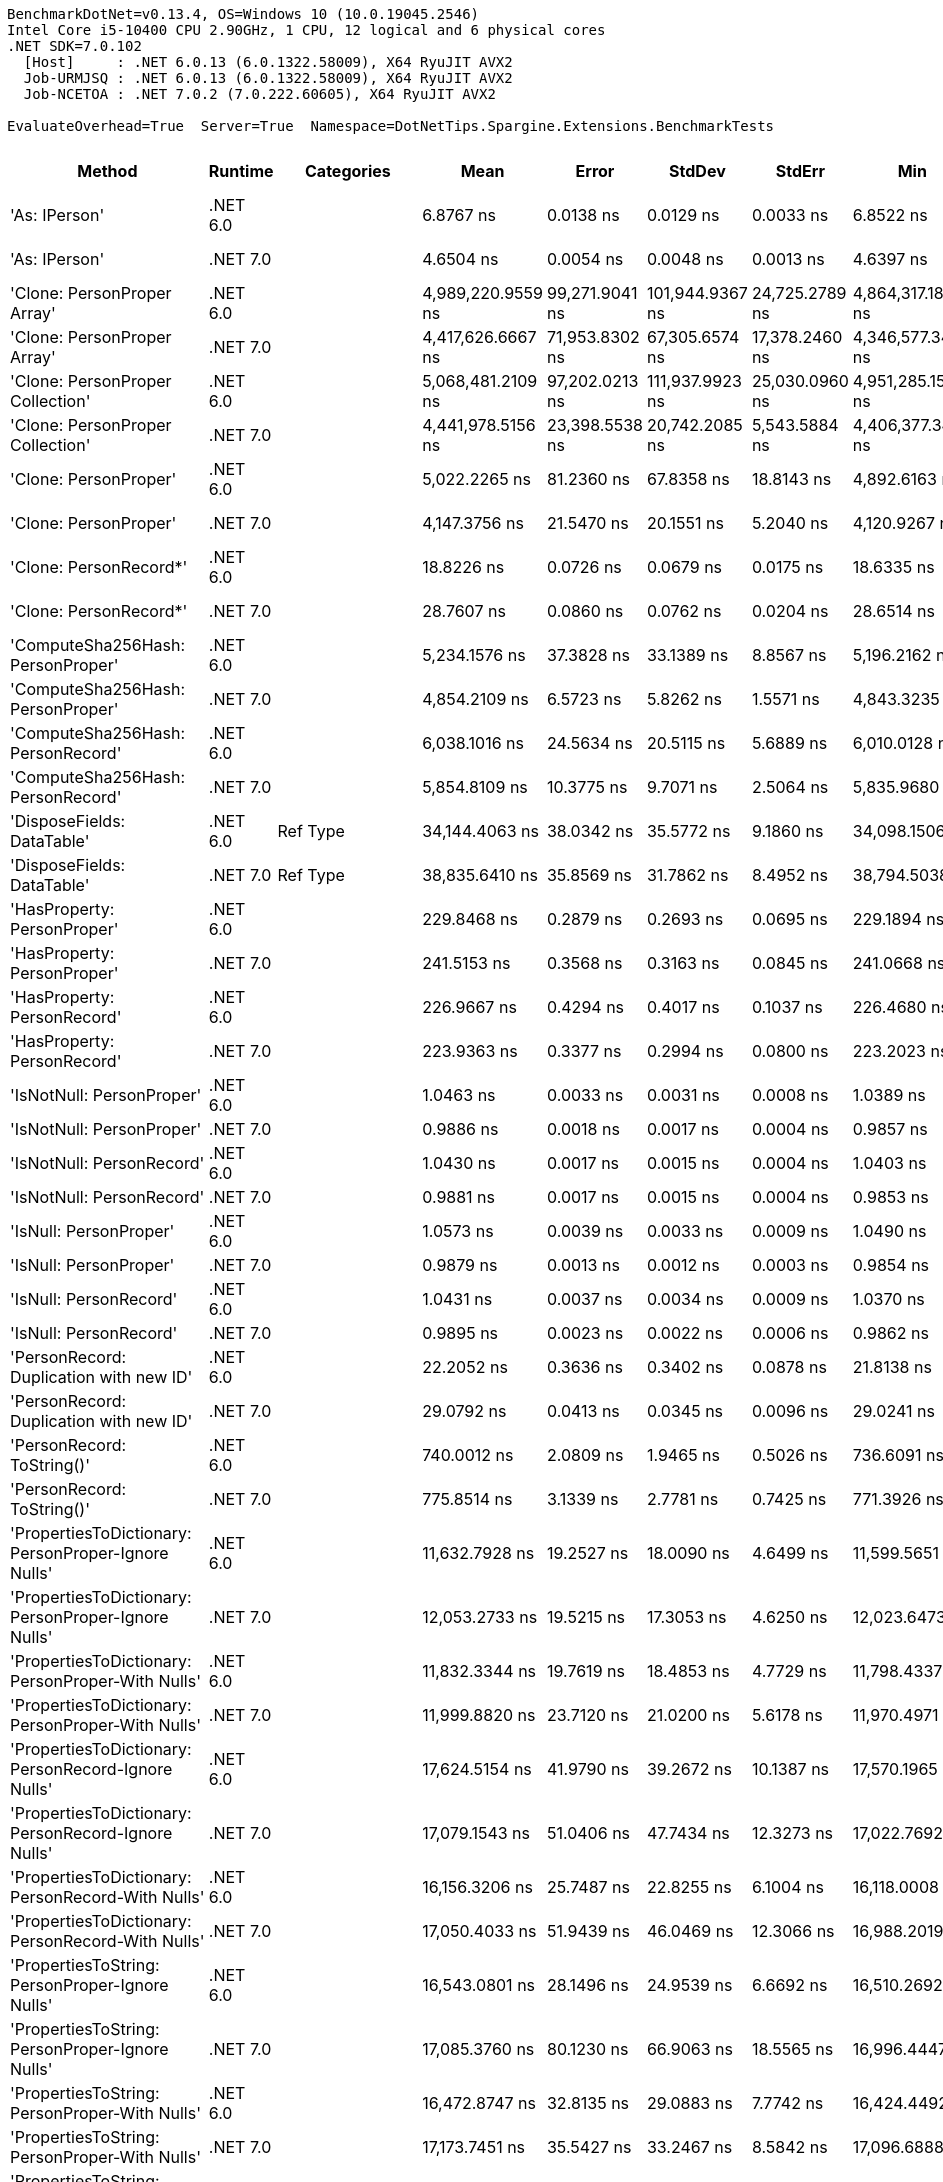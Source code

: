 ....
BenchmarkDotNet=v0.13.4, OS=Windows 10 (10.0.19045.2546)
Intel Core i5-10400 CPU 2.90GHz, 1 CPU, 12 logical and 6 physical cores
.NET SDK=7.0.102
  [Host]     : .NET 6.0.13 (6.0.1322.58009), X64 RyuJIT AVX2
  Job-URMJSQ : .NET 6.0.13 (6.0.1322.58009), X64 RyuJIT AVX2
  Job-NCETOA : .NET 7.0.2 (7.0.222.60605), X64 RyuJIT AVX2

EvaluateOverhead=True  Server=True  Namespace=DotNetTips.Spargine.Extensions.BenchmarkTests  
....
[options="header"]
|===
|                                                Method|   Runtime|          Categories|               Mean|           Error|           StdDev|          StdErr|                Min|                 Q1|             Median|                 Q3|                Max|             Op/s|  CI99.9% Margin|  Iterations|  Kurtosis|  MValue|  Skewness|  Rank|  LogicalGroup|  Baseline|  Code Size|  Allocated
|                                         'As: IPerson'|  .NET 6.0|                    |          6.8767 ns|       0.0138 ns|        0.0129 ns|       0.0033 ns|          6.8522 ns|          6.8698 ns|          6.8782 ns|          6.8846 ns|          6.8991 ns|    145,419,269.6|       0.0138 ns|       15.00|     2.084|   2.000|   -0.2361|     5|             *|        No|      207 B|          -
|                                         'As: IPerson'|  .NET 7.0|                    |          4.6504 ns|       0.0054 ns|        0.0048 ns|       0.0013 ns|          4.6397 ns|          4.6502 ns|          4.6513 ns|          4.6528 ns|          4.6565 ns|    215,035,450.6|       0.0054 ns|       14.00|     3.122|   2.000|   -1.0529|     3|             *|        No|      688 B|          -
|                           'Clone: PersonProper Array'|  .NET 6.0|                    |  4,989,220.9559 ns|  99,271.9041 ns|  101,944.9367 ns|  24,725.2789 ns|  4,864,317.1875 ns|  4,900,600.7812 ns|  4,972,689.8438 ns|  5,074,078.1250 ns|  5,199,188.2812 ns|            200.4|  99,271.9041 ns|       17.00|     1.707|   2.000|    0.3199|    43|             *|        No|      951 B|  2429561 B
|                           'Clone: PersonProper Array'|  .NET 7.0|                    |  4,417,626.6667 ns|  71,953.8302 ns|   67,305.6574 ns|  17,378.2460 ns|  4,346,577.3438 ns|  4,367,531.2500 ns|  4,384,871.0938 ns|  4,472,198.0469 ns|  4,529,540.6250 ns|            226.4|  71,953.8302 ns|       15.00|     1.622|   2.000|    0.6249|    42|             *|        No|    2,761 B|  2366729 B
|                      'Clone: PersonProper Collection'|  .NET 6.0|                    |  5,068,481.2109 ns|  97,202.0213 ns|  111,937.9923 ns|  25,030.0960 ns|  4,951,285.1562 ns|  4,986,364.6484 ns|  5,025,160.9375 ns|  5,157,622.6562 ns|  5,360,332.0312 ns|            197.3|  97,202.0213 ns|       20.00|     3.068|   2.000|    1.0366|    43|             *|        No|      251 B|  2352520 B
|                      'Clone: PersonProper Collection'|  .NET 7.0|                    |  4,441,978.5156 ns|  23,398.5538 ns|   20,742.2085 ns|   5,543.5884 ns|  4,406,377.3438 ns|  4,426,388.4766 ns|  4,442,839.4531 ns|  4,457,821.0938 ns|  4,476,300.7812 ns|            225.1|  23,398.5538 ns|       14.00|     1.603|   2.000|   -0.0667|    42|             *|        No|    1,464 B|  2352122 B
|                                 'Clone: PersonProper'|  .NET 6.0|                    |      5,022.2265 ns|      81.2360 ns|       67.8358 ns|      18.8143 ns|      4,892.6163 ns|      4,995.3644 ns|      5,010.8772 ns|      5,056.1523 ns|      5,171.4920 ns|        199,114.9|      81.2360 ns|       13.00|     3.006|   2.000|    0.2965|    27|             *|        No|      251 B|     2167 B
|                                 'Clone: PersonProper'|  .NET 7.0|                    |      4,147.3756 ns|      21.5470 ns|       20.1551 ns|       5.2040 ns|      4,120.9267 ns|      4,135.6655 ns|      4,145.2873 ns|      4,162.8910 ns|      4,195.5849 ns|        241,116.3|      21.5470 ns|       15.00|     2.810|   2.000|    0.6521|    25|             *|        No|    1,464 B|     2166 B
|                                'Clone: PersonRecord*'|  .NET 6.0|                    |         18.8226 ns|       0.0726 ns|        0.0679 ns|       0.0175 ns|         18.6335 ns|         18.7875 ns|         18.8390 ns|         18.8717 ns|         18.8974 ns|     53,127,729.6|       0.0726 ns|       15.00|     4.317|   2.000|   -1.2877|     8|             *|        No|      202 B|       88 B
|                                'Clone: PersonRecord*'|  .NET 7.0|                    |         28.7607 ns|       0.0860 ns|        0.0762 ns|       0.0204 ns|         28.6514 ns|         28.7126 ns|         28.7546 ns|         28.8099 ns|         28.8779 ns|     34,769,629.0|       0.0860 ns|       14.00|     1.636|   2.000|    0.0707|    10|             *|        No|      204 B|       88 B
|                     'ComputeSha256Hash: PersonProper'|  .NET 6.0|                    |      5,234.1576 ns|      37.3828 ns|       33.1389 ns|       8.8567 ns|      5,196.2162 ns|      5,212.4207 ns|      5,223.5695 ns|      5,256.5813 ns|      5,310.4794 ns|        191,052.7|      37.3828 ns|       14.00|     2.580|   2.000|    0.8971|    28|             *|        No|      517 B|     2784 B
|                     'ComputeSha256Hash: PersonProper'|  .NET 7.0|                    |      4,854.2109 ns|       6.5723 ns|        5.8262 ns|       1.5571 ns|      4,843.3235 ns|      4,850.6983 ns|      4,854.4785 ns|      4,859.2287 ns|      4,862.6839 ns|        206,006.7|       6.5723 ns|       14.00|     1.787|   2.000|   -0.2824|    26|             *|        No|      873 B|     2688 B
|                     'ComputeSha256Hash: PersonRecord'|  .NET 6.0|                    |      6,038.1016 ns|      24.5634 ns|       20.5115 ns|       5.6889 ns|      6,010.0128 ns|      6,021.3249 ns|      6,034.4566 ns|      6,054.5494 ns|      6,078.8208 ns|        165,615.0|      24.5634 ns|       13.00|     1.912|   2.000|    0.3469|    30|             *|        No|      517 B|     3424 B
|                     'ComputeSha256Hash: PersonRecord'|  .NET 7.0|                    |      5,854.8109 ns|      10.3775 ns|        9.7071 ns|       2.5064 ns|      5,835.9680 ns|      5,848.7434 ns|      5,853.5751 ns|      5,859.6077 ns|      5,872.5739 ns|        170,799.7|      10.3775 ns|       15.00|     2.262|   2.000|    0.0729|    29|             *|        No|      873 B|     3448 B
|                            'DisposeFields: DataTable'|  .NET 6.0|            Ref Type|     34,144.4063 ns|      38.0342 ns|       35.5772 ns|       9.1860 ns|     34,098.1506 ns|     34,115.9668 ns|     34,140.2588 ns|     34,167.0013 ns|     34,209.0210 ns|         29,287.4|      38.0342 ns|       15.00|     1.908|   2.000|    0.3936|    40|             *|        No|    1,483 B|     9890 B
|                            'DisposeFields: DataTable'|  .NET 7.0|            Ref Type|     38,835.6410 ns|      35.8569 ns|       31.7862 ns|       8.4952 ns|     38,794.5038 ns|     38,815.1413 ns|     38,827.6489 ns|     38,852.8076 ns|     38,903.6530 ns|         25,749.5|      35.8569 ns|       14.00|     2.176|   2.000|    0.5304|    41|             *|        No|    1,411 B|     9889 B
|                           'HasProperty: PersonProper'|  .NET 6.0|                    |        229.8468 ns|       0.2879 ns|        0.2693 ns|       0.0695 ns|        229.1894 ns|        229.7334 ns|        229.8587 ns|        230.0794 ns|        230.1567 ns|      4,350,723.4|       0.2879 ns|       15.00|     2.923|   2.000|   -0.7798|    13|             *|        No|      349 B|      256 B
|                           'HasProperty: PersonProper'|  .NET 7.0|                    |        241.5153 ns|       0.3568 ns|        0.3163 ns|       0.0845 ns|        241.0668 ns|        241.2912 ns|        241.4637 ns|        241.7752 ns|        242.0789 ns|      4,140,524.5|       0.3568 ns|       14.00|     1.584|   2.000|    0.1254|    14|             *|        No|      472 B|      256 B
|                           'HasProperty: PersonRecord'|  .NET 6.0|                    |        226.9667 ns|       0.4294 ns|        0.4017 ns|       0.1037 ns|        226.4680 ns|        226.6711 ns|        226.9004 ns|        227.1839 ns|        227.9007 ns|      4,405,933.6|       0.4294 ns|       15.00|     2.624|   2.000|    0.7291|    12|             *|        No|      349 B|      216 B
|                           'HasProperty: PersonRecord'|  .NET 7.0|                    |        223.9363 ns|       0.3377 ns|        0.2994 ns|       0.0800 ns|        223.2023 ns|        223.7919 ns|        224.0098 ns|        224.1738 ns|        224.2646 ns|      4,465,555.3|       0.3377 ns|       14.00|     3.084|   2.000|   -0.9256|    11|             *|        No|      472 B|      216 B
|                             'IsNotNull: PersonProper'|  .NET 6.0|                    |          1.0463 ns|       0.0033 ns|        0.0031 ns|       0.0008 ns|          1.0389 ns|          1.0451 ns|          1.0462 ns|          1.0484 ns|          1.0507 ns|    955,772,233.5|       0.0033 ns|       15.00|     2.806|   2.000|   -0.4373|     2|             *|        No|       53 B|          -
|                             'IsNotNull: PersonProper'|  .NET 7.0|                    |          0.9886 ns|       0.0018 ns|        0.0017 ns|       0.0004 ns|          0.9857 ns|          0.9877 ns|          0.9881 ns|          0.9898 ns|          0.9917 ns|  1,011,505,813.4|       0.0018 ns|       15.00|     1.898|   2.000|   -0.0079|     1|             *|        No|       51 B|          -
|                             'IsNotNull: PersonRecord'|  .NET 6.0|                    |          1.0430 ns|       0.0017 ns|        0.0015 ns|       0.0004 ns|          1.0403 ns|          1.0421 ns|          1.0429 ns|          1.0434 ns|          1.0460 ns|    958,770,894.4|       0.0017 ns|       14.00|     2.627|   2.000|    0.3880|     2|             *|        No|       53 B|          -
|                             'IsNotNull: PersonRecord'|  .NET 7.0|                    |          0.9881 ns|       0.0017 ns|        0.0015 ns|       0.0004 ns|          0.9853 ns|          0.9872 ns|          0.9880 ns|          0.9895 ns|          0.9901 ns|  1,012,054,227.3|       0.0017 ns|       14.00|     1.685|   2.000|   -0.3164|     1|             *|        No|       51 B|          -
|                                'IsNull: PersonProper'|  .NET 6.0|                    |          1.0573 ns|       0.0039 ns|        0.0033 ns|       0.0009 ns|          1.0490 ns|          1.0558 ns|          1.0582 ns|          1.0599 ns|          1.0608 ns|    945,831,910.9|       0.0039 ns|       13.00|     3.500|   2.000|   -1.1276|     2|             *|        No|       53 B|          -
|                                'IsNull: PersonProper'|  .NET 7.0|                    |          0.9879 ns|       0.0013 ns|        0.0012 ns|       0.0003 ns|          0.9854 ns|          0.9872 ns|          0.9881 ns|          0.9884 ns|          0.9899 ns|  1,012,277,877.0|       0.0013 ns|       15.00|     2.216|   2.000|   -0.1139|     1|             *|        No|       51 B|          -
|                                'IsNull: PersonRecord'|  .NET 6.0|                    |          1.0431 ns|       0.0037 ns|        0.0034 ns|       0.0009 ns|          1.0370 ns|          1.0405 ns|          1.0439 ns|          1.0459 ns|          1.0472 ns|    958,664,138.7|       0.0037 ns|       15.00|     1.575|   2.000|   -0.4217|     2|             *|        No|       53 B|          -
|                                'IsNull: PersonRecord'|  .NET 7.0|                    |          0.9895 ns|       0.0023 ns|        0.0022 ns|       0.0006 ns|          0.9862 ns|          0.9881 ns|          0.9893 ns|          0.9906 ns|          0.9942 ns|  1,010,602,175.8|       0.0023 ns|       15.00|     2.336|   2.000|    0.4768|     1|             *|        No|       51 B|          -
|               'PersonRecord: Duplication with new ID'|  .NET 6.0|                    |         22.2052 ns|       0.3636 ns|        0.3402 ns|       0.0878 ns|         21.8138 ns|         21.8874 ns|         22.2415 ns|         22.3735 ns|         22.9564 ns|     45,034,400.1|       0.3636 ns|       15.00|     2.224|   2.000|    0.5640|     9|             *|        No|      224 B|       88 B
|               'PersonRecord: Duplication with new ID'|  .NET 7.0|                    |         29.0792 ns|       0.0413 ns|        0.0345 ns|       0.0096 ns|         29.0241 ns|         29.0587 ns|         29.0798 ns|         29.1075 ns|         29.1342 ns|     34,388,841.5|       0.0413 ns|       13.00|     1.604|   2.000|    0.0113|    10|             *|        No|      226 B|       88 B
|                            'PersonRecord: ToString()'|  .NET 6.0|                    |        740.0012 ns|       2.0809 ns|        1.9465 ns|       0.5026 ns|        736.6091 ns|        738.5630 ns|        740.3317 ns|        741.3639 ns|        742.7794 ns|      1,351,349.2|       2.0809 ns|       15.00|     1.723|   2.000|   -0.0911|    17|             *|        No|      332 B|     2232 B
|                            'PersonRecord: ToString()'|  .NET 7.0|                    |        775.8514 ns|       3.1339 ns|        2.7781 ns|       0.7425 ns|        771.3926 ns|        773.5151 ns|        775.7769 ns|        777.6457 ns|        781.3833 ns|      1,288,906.7|       3.1339 ns|       14.00|     2.078|   2.000|    0.2358|    18|             *|        No|      352 B|     2264 B
|   'PropertiesToDictionary: PersonProper-Ignore Nulls'|  .NET 6.0|                    |     11,632.7928 ns|      19.2527 ns|       18.0090 ns|       4.6499 ns|     11,599.5651 ns|     11,622.8722 ns|     11,634.0836 ns|     11,641.7839 ns|     11,665.9424 ns|         85,963.9|      19.2527 ns|       15.00|     2.250|   2.000|    0.2043|    31|             *|        No|    2,486 B|    15968 B
|   'PropertiesToDictionary: PersonProper-Ignore Nulls'|  .NET 7.0|                    |     12,053.2733 ns|      19.5215 ns|       17.3053 ns|       4.6250 ns|     12,023.6473 ns|     12,038.7611 ns|     12,053.5538 ns|     12,065.1119 ns|     12,082.0747 ns|         82,965.0|      19.5215 ns|       14.00|     1.790|   2.000|    0.0328|    33|             *|        No|    3,081 B|    15968 B
|     'PropertiesToDictionary: PersonProper-With Nulls'|  .NET 6.0|                    |     11,832.3344 ns|      19.7619 ns|       18.4853 ns|       4.7729 ns|     11,798.4337 ns|     11,822.3244 ns|     11,836.3304 ns|     11,845.2400 ns|     11,858.7639 ns|         84,514.2|      19.7619 ns|       15.00|     1.911|   2.000|   -0.3964|    32|             *|        No|    2,483 B|    15968 B
|     'PropertiesToDictionary: PersonProper-With Nulls'|  .NET 7.0|                    |     11,999.8820 ns|      23.7120 ns|       21.0200 ns|       5.6178 ns|     11,970.4971 ns|     11,980.8144 ns|     12,004.0688 ns|     12,012.1349 ns|     12,033.1268 ns|         83,334.2|      23.7120 ns|       14.00|     1.464|   2.000|    0.0290|    33|             *|        No|    3,078 B|    15968 B
|   'PropertiesToDictionary: PersonRecord-Ignore Nulls'|  .NET 6.0|                    |     17,624.5154 ns|      41.9790 ns|       39.2672 ns|      10.1387 ns|     17,570.1965 ns|     17,599.3103 ns|     17,607.7637 ns|     17,644.8563 ns|     17,700.2960 ns|         56,739.1|      41.9790 ns|       15.00|     2.251|   2.000|    0.6744|    37|             *|        No|    2,486 B|    22097 B
|   'PropertiesToDictionary: PersonRecord-Ignore Nulls'|  .NET 7.0|                    |     17,079.1543 ns|      51.0406 ns|       47.7434 ns|      12.3273 ns|     17,022.7692 ns|     17,044.0247 ns|     17,060.0677 ns|     17,101.7960 ns|     17,181.3110 ns|         58,550.9|      51.0406 ns|       15.00|     2.238|   2.000|    0.7238|    36|             *|        No|    3,068 B|    22097 B
|     'PropertiesToDictionary: PersonRecord-With Nulls'|  .NET 6.0|                    |     16,156.3206 ns|      25.7487 ns|       22.8255 ns|       6.1004 ns|     16,118.0008 ns|     16,140.4678 ns|     16,157.1899 ns|     16,170.2278 ns|     16,199.5987 ns|         61,895.3|      25.7487 ns|       14.00|     1.966|   2.000|    0.1601|    34|             *|        No|    2,483 B|    22097 B
|     'PropertiesToDictionary: PersonRecord-With Nulls'|  .NET 7.0|                    |     17,050.4033 ns|      51.9439 ns|       46.0469 ns|      12.3066 ns|     16,988.2019 ns|     17,024.2027 ns|     17,038.5727 ns|     17,064.7758 ns|     17,161.4227 ns|         58,649.6|      51.9439 ns|       14.00|     3.060|   2.000|    0.9498|    36|             *|        No|    3,065 B|    22097 B
|       'PropertiesToString: PersonProper-Ignore Nulls'|  .NET 6.0|                    |     16,543.0801 ns|      28.1496 ns|       24.9539 ns|       6.6692 ns|     16,510.2692 ns|     16,519.8212 ns|     16,543.7042 ns|     16,561.9492 ns|     16,586.4960 ns|         60,448.2|      28.1496 ns|       14.00|     1.485|   2.000|    0.1128|    35|             *|        No|      449 B|    28592 B
|       'PropertiesToString: PersonProper-Ignore Nulls'|  .NET 7.0|                    |     17,085.3760 ns|      80.1230 ns|       66.9063 ns|      18.5565 ns|     16,996.4447 ns|     17,034.4635 ns|     17,060.4858 ns|     17,122.4121 ns|     17,211.5967 ns|         58,529.6|      80.1230 ns|       13.00|     1.974|   2.000|    0.5015|    36|             *|        No|      457 B|    28544 B
|         'PropertiesToString: PersonProper-With Nulls'|  .NET 6.0|                    |     16,472.8747 ns|      32.8135 ns|       29.0883 ns|       7.7742 ns|     16,424.4492 ns|     16,450.0862 ns|     16,476.1902 ns|     16,483.4167 ns|     16,521.7850 ns|         60,705.9|      32.8135 ns|       14.00|     1.890|   2.000|    0.0563|    35|             *|        No|      447 B|    28544 B
|         'PropertiesToString: PersonProper-With Nulls'|  .NET 7.0|                    |     17,173.7451 ns|      35.5427 ns|       33.2467 ns|       8.5842 ns|     17,096.6888 ns|     17,153.2104 ns|     17,185.8643 ns|     17,197.8546 ns|     17,221.4783 ns|         58,228.4|      35.5427 ns|       15.00|     2.585|   2.000|   -0.6668|    36|             *|        No|      455 B|    28424 B
|       'PropertiesToString: PersonRecord-Ignore Nulls'|  .NET 6.0|                    |     22,218.0553 ns|      49.6320 ns|       46.4258 ns|      11.9871 ns|     22,120.1431 ns|     22,193.6340 ns|     22,221.2784 ns|     22,251.9806 ns|     22,299.3149 ns|         45,008.4|      49.6320 ns|       15.00|     2.341|   2.000|   -0.2700|    38|             *|        No|      449 B|    41283 B
|       'PropertiesToString: PersonRecord-Ignore Nulls'|  .NET 7.0|                    |     23,490.7778 ns|      54.5040 ns|       50.9831 ns|      13.1638 ns|     23,408.6823 ns|     23,457.1625 ns|     23,478.8391 ns|     23,522.8729 ns|     23,615.4297 ns|         42,569.9|      54.5040 ns|       15.00|     3.105|   2.000|    0.6739|    39|             *|        No|      457 B|    41274 B
|         'PropertiesToString: PersonRecord-With Nulls'|  .NET 6.0|                    |     22,443.4970 ns|      81.2383 ns|       75.9904 ns|      19.6206 ns|     22,280.2414 ns|     22,411.4502 ns|     22,463.1088 ns|     22,498.7778 ns|     22,536.6653 ns|         44,556.3|      81.2383 ns|       15.00|     2.275|   2.000|   -0.8107|    38|             *|        No|      447 B|    41321 B
|         'PropertiesToString: PersonRecord-With Nulls'|  .NET 7.0|                    |     23,561.8245 ns|      40.1551 ns|       35.5964 ns|       9.5135 ns|     23,498.2635 ns|     23,537.5557 ns|     23,572.1375 ns|     23,578.7254 ns|     23,632.4646 ns|         42,441.5|      40.1551 ns|       14.00|     2.313|   2.000|   -0.1162|    39|             *|        No|      455 B|    41250 B
|                             'StripNull: PersonProper'|  .NET 6.0|                    |          8.6493 ns|       0.0112 ns|        0.0105 ns|       0.0027 ns|          8.6271 ns|          8.6427 ns|          8.6493 ns|          8.6573 ns|          8.6643 ns|    115,616,560.4|       0.0112 ns|       15.00|     2.196|   2.000|   -0.3638|     7|             *|        No|      125 B|          -
|                             'StripNull: PersonProper'|  .NET 7.0|                    |          8.6238 ns|       0.0075 ns|        0.0067 ns|       0.0018 ns|          8.6149 ns|          8.6184 ns|          8.6246 ns|          8.6283 ns|          8.6372 ns|    115,958,030.6|       0.0075 ns|       14.00|     1.885|   2.000|    0.3025|     7|             *|        No|      128 B|          -
|                     'Testing Param for Null: != null'|  .NET 6.0|            Ref Type|          5.5629 ns|       0.0157 ns|        0.0147 ns|       0.0038 ns|          5.5326 ns|          5.5592 ns|          5.5626 ns|          5.5736 ns|          5.5830 ns|    179,762,837.1|       0.0157 ns|       15.00|     2.572|   2.000|   -0.7307|     4|             *|        No|       82 B|       24 B
|                     'Testing Param for Null: != null'|  .NET 7.0|            Ref Type|          7.3454 ns|       0.0280 ns|        0.0262 ns|       0.0068 ns|          7.2984 ns|          7.3300 ns|          7.3513 ns|          7.3678 ns|          7.3891 ns|    136,139,754.5|       0.0280 ns|       15.00|     1.851|   2.000|   -0.1933|     6|             *|        No|       83 B|       24 B
|  'Testing Param for Null: Validate.TryValidateNull()'|  .NET 6.0|            Ref Type|          5.5729 ns|       0.0189 ns|        0.0176 ns|       0.0046 ns|          5.5437 ns|          5.5589 ns|          5.5739 ns|          5.5874 ns|          5.5988 ns|    179,438,739.0|       0.0189 ns|       15.00|     1.495|   2.000|   -0.0036|     4|             *|        No|       82 B|       24 B
|  'Testing Param for Null: Validate.TryValidateNull()'|  .NET 7.0|            Ref Type|          7.3036 ns|       0.0359 ns|        0.0336 ns|       0.0087 ns|          7.2575 ns|          7.2765 ns|          7.3035 ns|          7.3257 ns|          7.3819 ns|    136,918,958.3|       0.0359 ns|       15.00|     2.528|   2.000|    0.5833|     6|             *|        No|       83 B|       24 B
|                                'ToJson: PersonProper'|  .NET 6.0|  Serialization,JSON|      1,367.0876 ns|       1.1016 ns|        0.9199 ns|       0.2551 ns|      1,364.9940 ns|      1,366.4248 ns|      1,367.3964 ns|      1,367.8003 ns|      1,367.9718 ns|        731,482.0|       1.1016 ns|       13.00|     2.535|   2.000|   -0.9298|    20|             *|        No|      383 B|      984 B
|                                'ToJson: PersonProper'|  .NET 7.0|  Serialization,JSON|      1,277.0525 ns|       3.2126 ns|        3.0051 ns|       0.7759 ns|      1,268.9871 ns|      1,275.8710 ns|      1,277.5888 ns|      1,278.9579 ns|      1,280.4468 ns|        783,053.1|       3.2126 ns|       15.00|     3.859|   2.000|   -1.1256|    19|             *|        No|      652 B|      976 B
|                                'ToJson: PersonRecord'|  .NET 6.0|  Serialization,JSON|      2,144.0283 ns|       2.3740 ns|        2.1045 ns|       0.5624 ns|      2,139.5878 ns|      2,143.0102 ns|      2,143.9104 ns|      2,145.4154 ns|      2,147.5643 ns|        466,411.7|       2.3740 ns|       14.00|     2.395|   2.000|   -0.2234|    22|             *|        No|      383 B|     1600 B
|                                'ToJson: PersonRecord'|  .NET 7.0|  Serialization,JSON|      1,831.5173 ns|       2.2547 ns|        2.1091 ns|       0.5446 ns|      1,827.9232 ns|      1,830.1089 ns|      1,832.0248 ns|      1,832.7229 ns|      1,835.1683 ns|        545,995.4|       2.2547 ns|       15.00|     1.741|   2.000|    0.0811|    21|             *|        No|      652 B|     1552 B
|                            'TryDispose: PersonProper'|  .NET 6.0|            Ref Type|        399.9581 ns|       1.5769 ns|        1.4751 ns|       0.3809 ns|        396.3977 ns|        399.3267 ns|        400.0158 ns|        401.1863 ns|        401.8528 ns|      2,500,261.7|       1.5769 ns|       15.00|     2.896|   2.000|   -0.6815|    15|             *|        No|    1,307 B|     2920 B
|                            'TryDispose: PersonProper'|  .NET 7.0|            Ref Type|        524.6321 ns|       1.8688 ns|        1.6566 ns|       0.4427 ns|        521.8871 ns|        523.7682 ns|        524.4086 ns|        525.9641 ns|        527.4728 ns|      1,906,097.7|       1.8688 ns|       14.00|     1.851|   2.000|    0.0097|    16|             *|        No|    1,345 B|     2920 B
|                                              FromJson|  .NET 6.0|                    |      3,204.9131 ns|       8.2077 ns|        7.6775 ns|       1.9823 ns|      3,192.2611 ns|      3,199.2407 ns|      3,205.7240 ns|      3,211.0552 ns|      3,217.4175 ns|        312,020.9|       8.2077 ns|       15.00|     1.636|   2.000|   -0.0709|    24|             *|        No|      243 B|     1158 B
|                                              FromJson|  .NET 7.0|                    |      2,577.8872 ns|       9.5029 ns|        8.8891 ns|       2.2951 ns|      2,564.1964 ns|      2,570.7598 ns|      2,578.1467 ns|      2,584.2331 ns|      2,594.5244 ns|        387,914.6|       9.5029 ns|       15.00|     1.811|   2.000|    0.2686|    23|             *|        No|    1,240 B|     1206 B
|===

